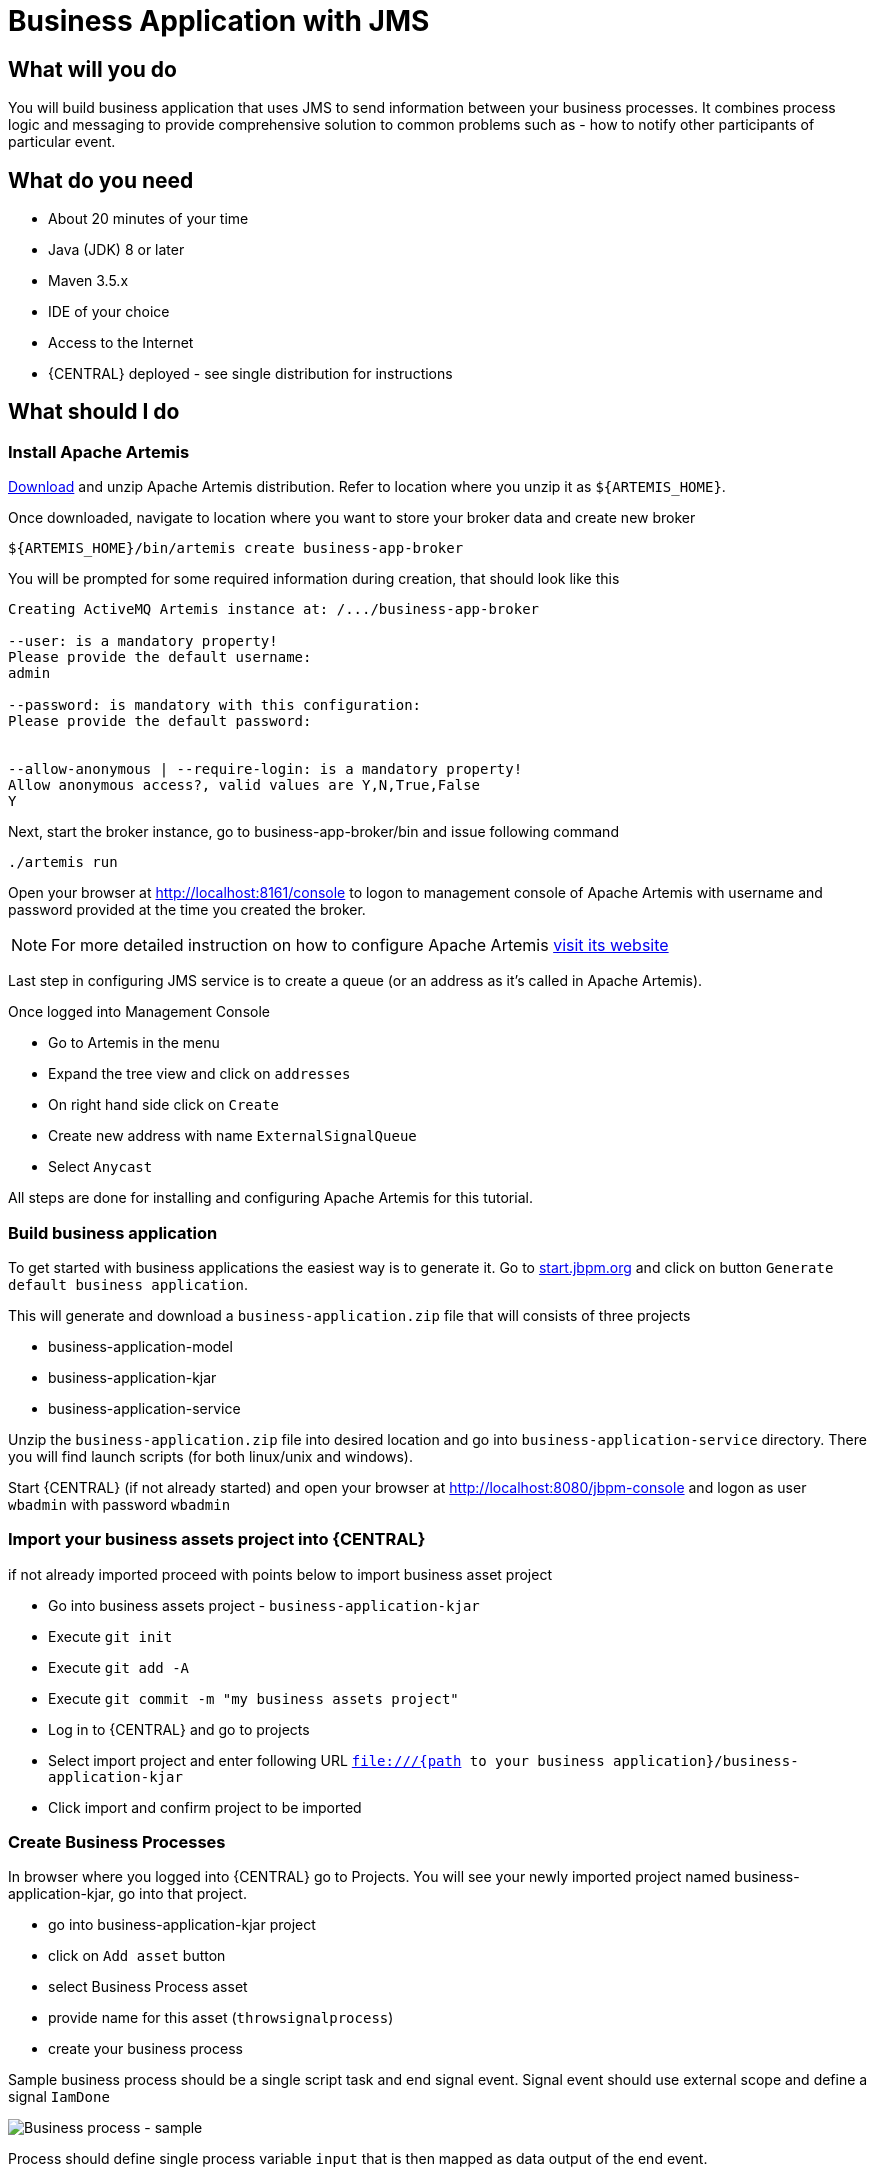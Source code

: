 = Business Application with JMS

== What will you do

You will build business application that uses JMS to send information between your
business processes. It combines process logic and messaging to provide comprehensive
solution to common problems such as - how to notify other participants of particular
event.

== What do you need

* About 20 minutes of your time
* Java (JDK) 8 or later
* Maven 3.5.x
* IDE of your choice
* Access to the Internet
* {CENTRAL} deployed - see single distribution for instructions

== What should I do

=== Install Apache Artemis

https://activemq.apache.org/artemis/download.html[Download] and unzip Apache Artemis distribution.
Refer to location where you unzip it as `${ARTEMIS_HOME}`.

Once downloaded, navigate to location where you want to store your broker data and create new broker

[source, bash]
----
${ARTEMIS_HOME}/bin/artemis create business-app-broker
----

You will be prompted for some required information during creation, that should look like this

[source, bash]
----
Creating ActiveMQ Artemis instance at: /.../business-app-broker

--user: is a mandatory property!
Please provide the default username:
admin

--password: is mandatory with this configuration:
Please provide the default password:


--allow-anonymous | --require-login: is a mandatory property!
Allow anonymous access?, valid values are Y,N,True,False
Y
----

Next, start the broker instance, go to business-app-broker/bin and issue following command

[source, bash]
----
./artemis run
----

Open your browser at http://localhost:8161/console[http://localhost:8161/console] to logon to
management console of Apache Artemis with username and password provided at the time you created the broker.

NOTE: For more detailed instruction on how to configure Apache Artemis https://activemq.apache.org/artemis/docs/latest/using-server.html[visit its website]

Last step in configuring JMS service is to create a queue (or an address as it's called in Apache Artemis).

Once logged into Management Console

* Go to Artemis in the menu
* Expand the tree view and click on `addresses`
* On right hand side click on `Create`
* Create new address with name `ExternalSignalQueue`
* Select `Anycast`

All steps are done for installing and configuring Apache Artemis for this tutorial.

=== Build business application

To get started with business applications the easiest way is to generate it.
Go to https://start.jbpm.org[start.jbpm.org] and click on button
`Generate default business application`.

This will generate and download a `business-application.zip` file that will consists of
three projects

* business-application-model
* business-application-kjar
* business-application-service

Unzip the `business-application.zip` file into desired location and go into
`business-application-service` directory. There you will find launch scripts
(for both linux/unix and windows).

Start {CENTRAL} (if not already started) and open your browser at
http://localhost:8080/jbpm-console[http://localhost:8080/jbpm-console] and logon as
user `wbadmin` with password `wbadmin`

=== Import your business assets project into {CENTRAL}

if not already imported proceed with points below to import business asset project

* Go into business assets project - `business-application-kjar`
* Execute `git init`
* Execute `git add -A`
* Execute `git commit -m "my business assets project"`
* Log in to {CENTRAL} and go to projects
* Select import project and enter following URL `file:///{path to your business application}/business-application-kjar`
* Click import and confirm project to be imported

=== Create Business Processes

In browser where you logged into {CENTRAL} go to Projects. You will see your newly imported
project named business-application-kjar, go into that project.

* go into business-application-kjar project
* click on `Add asset` button
* select Business Process asset
* provide name for this asset (`throwsignalprocess`)
* create your business process

Sample business process should be a single script task and end signal event. Signal event
should use external scope and define a signal `IamDone`

image::BusinessApplications/tutorial-6-throw-process-event.png[Business process - sample]

Process should define single process variable `input` that is then mapped as data output of the end event.

image::BusinessApplications/tutorial-6-throw-process.png[Business process - sample]

Next create another business process that will receive that signal.

* go into business-application-kjar project
* click on `Add asset` button
* select Business Process asset
* provide name for this asset (`catchsignalprocess`)
* create your business process

Sample business process should be a signal catch event and single user task assigned to `wbadmin`.
The catch signal event should use the signal same as throwing one and that is `IamDone`

image::BusinessApplications/tutorial-6-catch-process-event.png[Business process - sample]

Process should define single process variable `data` that is then mapped as data input of the catch event.

image::BusinessApplications/tutorial-6-catch-process.png[Business process - sample]

=== Configure service project to use the Apache Artemis

* Import business-application-service project into IDE of your choice
* Add dependency to the spring-boot-starter-artemis in your service pom.xml

[source, xml]
----
<dependency>
  <groupId>org.springframework.boot</groupId>
  <artifactId>spring-boot-starter-artemis</artifactId>
</dependency>
----

* Add dependency to the jbpm-workitems-jms in your service pom.xml

[source, xml]
----
<dependency>
  <groupId>org.jbpm</groupId>
  <artifactId>jbpm-workitems-jms</artifactId>
  <version>${version.org.kie}</version>
</dependency>
----

There are several configuration parameters that define how business application
will connect to Apache Artemis

* Edit application.properties file (that is located in src/main/resources)

[source, plain]
----
spring.artemis.mode=native
spring.artemis.host=localhost
spring.artemis.port=61616
spring.artemis.user=admin
spring.artemis.password=admin
----

NOTE: Use the user credentials you provided when creating the broker in the configuration

NOTE: Add the same entry into `application-dev.properties` file

=== Develop JMS components of your Business Application

First of all, you need to enable jms on the service level.

* Open Application class (located in src/main/java/com/company/service directory)
* Add `@EnableJms` on the class level (next to @SpringBootApplication)

Then create new class that will be responsible for sending signals over JMS. This will
be really small extension to out of the box JMS work item handler.
`ConfiguredJMSSendTaskWorkItemHandler` needs to extend `org.jbpm.process.workitem.jms.JMSSendTaskWorkItemHandler`
and this is where the most of the logic comes from.

This class needs to autowire

* ConnectionFactory - used to connect to Apache Artemis
* JmsTemplate - used to send messages

Overload executeWorkItem method to take advantage of JmsTemplate instead of direct JMS API.

Last but not least, annotate the class with `@Component` annotation so it will be automatically registered as
work item handler. Below is the complete source code of the handler implementation.

[source, java]
----
package com.company.service.jms;

import javax.jms.ConnectionFactory;

import org.jbpm.process.workitem.jms.JMSSendTaskWorkItemHandler;
import org.kie.api.runtime.process.WorkItem;
import org.kie.api.runtime.process.WorkItemManager;
import org.springframework.jms.core.JmsTemplate;
import org.springframework.stereotype.Component;

@Component("External Send Task")
public class ConfiguredJMSSendTaskWorkItemHandler extends JMSSendTaskWorkItemHandler {

    private JmsTemplate jmsTemplate;

    public ConfiguredJMSSendTaskWorkItemHandler(ConnectionFactory connectionFactory, JmsTemplate jmsTemplate) {
        super(connectionFactory, null);
        this.jmsTemplate = jmsTemplate;
    }

    @Override
    public void executeWorkItem(WorkItem workItem, WorkItemManager manager) {
        try {
            jmsTemplate.send("ExternalSignalQueue", (session) -> createMessage(workItem, session));
            manager.completeWorkItem(workItem.getId(), null);
        } catch (Exception e) {
            handleException(e);
        }
    }
}
----

Last development activity is to create the message receiver. This is even easier than sender
as there is out of the box receiver from jBPM - `org.jbpm.process.workitem.jms.JMSSignalReceiver`

[source, java]
----
package com.company.service.jms;

import javax.jms.BytesMessage;

import org.jbpm.process.workitem.jms.JMSSignalReceiver;
import org.springframework.jms.annotation.JmsListener;
import org.springframework.stereotype.Component;

@Component
public class ReceiveJMSEvents extends JMSSignalReceiver {

    @JmsListener(destination = "ExternalSignalQueue")
    public void processMessage(BytesMessage content) {
        super.onMessage(content);
    }

}
----

And that's it, you're all set to communicate between business processes via JMS.


=== Run the application

At this point all development effort is done, the last remaining thing is to pull
back the business assets project into the business-application-kjar project

* Go to business-application-kjar
* Execute `git remote add origin ssh://wbadmin@localhost:8001/MySpace/business-application-kjar` (if not already added)
* Execute `git pull origin master` - when prompted enter `wbadmin` as password

Go to `business-application-service` directory and launch the application

`./launch.sh clean install` for Linux/Unix

`./launch.bat clean install` for Windows

== Results

Once the build and launch is complete you can open your browser
http://localhost:8090[http://localhost:8090] to see your business
application up and running.

It presents with a welcome screen that is mainly for verification purpose
to illustrate that application started successfully.

You can point the browser to http://localhost:8090/rest/server[http://localhost:8090/rest/server]
to see the actual Business Automation capability services

NOTE: By default all REST endpoints (url pattern /rest/*) are secured and require
authentication. Default user that can be used to logon is `wbadmin` with password `wbadmin`

Next, point the browser to http://localhost:8090/rest/server/containers/business-application-kjar/processes[http://localhost:8090/rest/server/containers/business-application-kjar/processes]
to see business processes available for execution. You should see two processes:

* catchsignalprocess
* throwsignalprocess

=== Execute business process

You can execute business process via REST api exposed by your business application (in fact by Business Automation capability).

First start process instance that will wait for a signal

URL: `http://localhost:8090/rest/server/containers/business-application-kjar/processes/catchsignalprocess/instances`

HTTP method: POST

HTTP headers:

* Accept: application/json
* Content-Type: application/json


And then start process instance that will throw (send) signal via JMS

URL: `http://localhost:8090/rest/server/containers/business-application-kjar/processes/throwsignalprocess/instances`

HTTP method: POST

HTTP headers:

* Accept: application/json
* Content-Type: application/json

Body:

[source, json]
----
{
  "input":"hello"
}
----

NOTE: Remember that endpoints are protected so make sure you provide username and password when making the request.

Verify that there is a user task assigned to `wbadmin` user with information coming from second process instance - `hello`


=== Execute business process from {CENTRAL} UI

Stop the application if it's running.

Go to `business-application-service` directory and launch the application in development mode

`./launch-dev.sh clean install` for Linux/Unix

`./launch-dev.bat clean install` for Windows

this will connect your business application to {CENTRAL} so can be administered
from within its UI.

Go to {CENTRAL} in the browser and navigate to servers (from the home screen).

Let's deploy the business-application-kjar to our running application.

* Go to projects from home screen of {CENTRAL}
* Go into business-application-kjar project
* Click `Deploy` button
* Make sure that `Server configuration` is set to `business-application-service-dev` and click ok

The project should be successfully deployed and you can examine that state by going back to servers
from home screen.

Next, go to process definitions (in Manage section of the Home screen) and select server configuration
(right top corner) - again it should be `business-application-service-dev` the list of available
process definition will be loaded and you should see your single process definitions from the project
`business-application-kjar`.

First start process instance that will wait for a signal (`catchsignalprocess`),
then start process instance that will throw (send) signal via JMS (`throwsignalprocess`).
When starting second process specify the input you want to send together with signal.

Go to Task inbox from home screen to see that task is created with input provided on the
second process instance.

== Summary

Congratulations! you have integrated your business application with JMS. Moreover, you
made business processes to talk to each other (over signals). This allows you to build
more advanced interactions based on your business logic.

== Source code of the tutorial

https://github.com/business-applications/06-jms-business-application[Here] is the complete source code of the tutorial.
